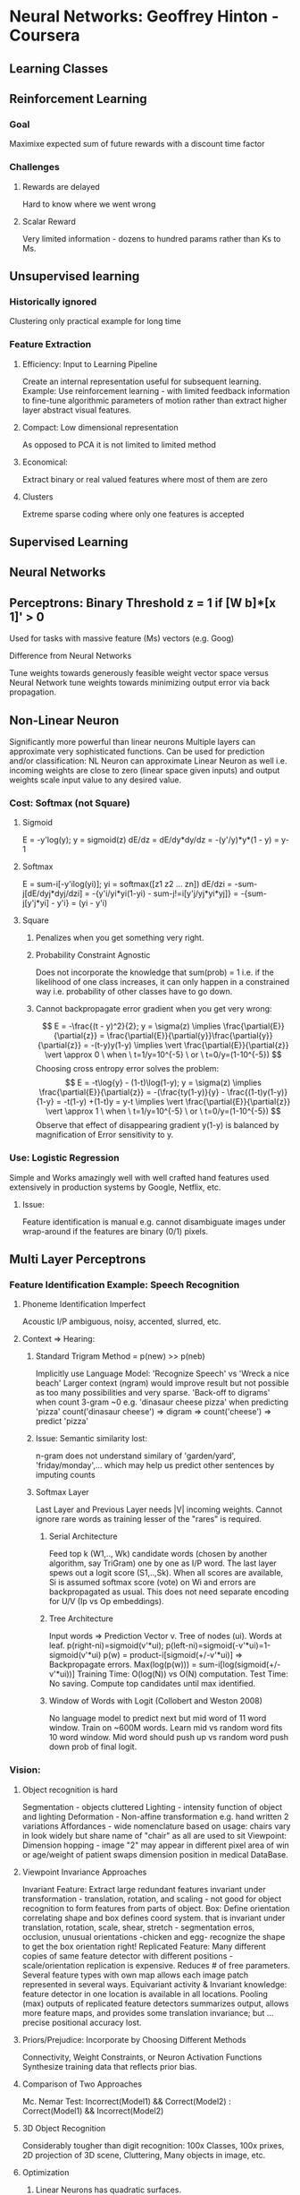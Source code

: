 * Neural Networks: Geoffrey Hinton - Coursera
** Learning Classes
** Reinforcement Learning
*** Goal
    Maximixe expected sum of future rewards with a discount time factor
*** Challenges
**** Rewards are delayed
     Hard to know where we went wrong
**** Scalar Reward
     Very limited information - dozens to hundred params rather than Ks to Ms.

** Unsupervised learning
*** Historically ignored
    Clustering only practical example for long time
*** Feature Extraction
**** Efficiency: Input to Learning Pipeline
     Create an internal representation useful for subsequent learning.
     Example: Use reinforcement learning - with limited feedback information
     to fine-tune algorithmic parameters of motion rather than extract
     higher layer abstract visual features.
**** Compact: Low dimensional representation
     As opposed to PCA it is not limited to limited method
**** Economical: 
     Extract binary or real valued features where most of them are zero
**** Clusters
     Extreme sparse coding where only one features is accepted
** Supervised Learning

** Neural Networks
** Perceptrons: Binary Threshold z = 1 if [W b]*[x 1]' > 0
   Used for tasks with massive feature (Ms) vectors (e.g. Goog)
**** Difference from Neural Networks
     Tune weights towards generously feasible weight vector space 
     versus Neural Network tune weights towards minimizing output 
     error via back propagation.
** Non-Linear Neuron
   Significantly more powerful than linear neurons
   Multiple layers can approximate very sophisticated functions.
   Can be used for prediction and/or classification: NL Neuron can 
   approximate Linear Neuron as well i.e. incoming
   weights are close to zero (linear space given inputs) and
   output weights scale input value to any desired value.
*** Cost: Softmax (not Square) 
**** Sigmoid
     E = -y'log(y); y = sigmoid(z)
     dE/dz = dE/dy*dy/dz = -(y'/y)*y*(1 - y) = y-1 
**** Softmax
     E = sum-i[-y'ilog(yi)]; yi = softmax([z1 z2 ... zn])
     dE/dzi = -sum-j[dE/dyj*dyj/dzi]
     = -{y'i/yi*yi(1-yi) - sum-j!=i[y'j/yj*yi*yj]}
     = -{sum-j[y'j*yi] - y'i} = (yi - y'i)
**** Square
***** Penalizes when you get something very right. 
***** Probability Constraint Agnostic 
      Does not incorporate the knowledge that sum(prob) = 1 i.e. if
      the likelihood of one class increases, it can only happen in 
      a constrained way i.e. probability of other classes have to go down.
***** Cannot backpropagate error gradient when you get very wrong: 
      $$
      E = -\frac{(t - y)^2}{2}; y = \sigma(z) \implies
      \frac{\partial{E}}{\partial{z}} = 
      \frac{\partial{E}}{\partial{y}}\frac{\partial{y}}{\partial{z}} = 
      -(t-y)y(1-y) \implies
      \vert \frac{\partial{E}}{\partial{z}} \vert \approx 0 
      \ when \ t=1/y=10^{-5} \ or \ t=0/y=(1-10^{-5}) 
      $$
      Choosing cross entropy error solves the problem:
      $$
      E = -t\log{y} - (1-t)\log(1-y); y = \sigma(z) \implies
      \frac{\partial{E}}{\partial{z}} = 
      -(\frac{ty(1-y)}{y} - \frac{(1-t)y(1-y)}{1-y} = -t(1-y) +(1-t)y = y-t 
      \implies \vert \frac{\partial{E}}{\partial{z}} \vert \approx 1 
      \ when \ t=1/y=10^{-5} \ or \ t=0/y=(1-10^{-5}) 
      $$
      Observe that effect of disappearing gradient y(1-y) is balanced by 
      magnification of Error sensitivity to y.
*** Use: Logistic Regression
    Simple and Works amazingly well with well crafted hand features used
    extensively in production systems by Google, Netflix, etc. 
**** Issue:
    Feature identification is manual e.g. cannot disambiguate 
    images under wrap-around if the features are binary (0/1) pixels.

** Multi Layer Perceptrons
*** Feature Identification Example: Speech Recognition
**** Phoneme Identification Imperfect
     Acoustic I/P ambiguous, noisy, accented, slurred, etc.
**** Context => Hearing: 
***** Standard Trigram Method = p(new) >> p(neb)
      Implicitly use Language Model: 'Recognize Speech' vs 'Wreck a nice beach'
      Larger context (ngram) would improve result but not possible
      as too many possibilities and very sparse. 'Back-off to digrams' when 
      count 3-gram ~0 e.g. 'dinasaur cheese pizza' when predicting 'pizza'
      count('dinasaur cheese') => digram => count('cheese') => predict 'pizza'
***** Issue: Semantic similarity lost: 
      n-gram does not understand similary of 'garden/yard', 'friday/monday',...
      which may help us predict other sentences by imputing counts
***** Softmax Layer
      Last Layer and Previous Layer needs |V| incoming weights. Cannot ignore 
      rare words as training lesser of the "rares" is required.
****** Serial Architecture
       Feed top k (W1,.., Wk) candidate words (chosen by another algorithm, 
       say TriGram) one by one as I/P word. The last layer spews out a 
       logit score (S1,..,Sk). When all scores are available, Si is assumed
       softmax score (vote) on Wi and errors are backpropagated as usual.
       This does not need separate encoding for U/V (Ip vs Op embeddings).
****** Tree Architecture
       Input words => Prediction Vector v. Tree of nodes (ui). Words at leaf.
       p(right-ni)=sigmoid(v'*ui); p(left-ni)=sigmoid(-v'*ui)=1-sigmoid(v'*ui)
       p(w) = product-i[sigmoid(+/-v'*ui)] => Backpropagate errors.
       Max(log(p(w))) = sum-i[log(sigmoid(+/-v'*ui))]
       Training Time: O(log(N)) vs O(N) computation.
       Test Time: No saving. Compute top candidates until max identified. 
****** Window of Words with Logit (Collobert and Weston 2008)
       No language model to predict next but mid word of 11 word window. 
       Train on ~600M words. Learn mid vs random word fits 10 word window.
       Mid word should push up vs random word push down prob of final logit.
*** Vision:
**** Object recognition is hard
     Segmentation - objects cluttered
     Lighting - intensity function of object and lighting
     Deformation - Non-affine transformation e.g. hand written 2 variations
     Affordances - wide nomenclature based on usage: chairs vary in look 
     widely but share name of "chair" as all are used to sit
     Viewpoint: Dimension hopping - image "2" may appear in different pixel 
     area of win or age/weight of patient swaps dimension position in medical 
     DataBase.
**** Viewpoint Invariance Approaches
     Invariant Feature: Extract large redundant features invariant under 
     transformation - translation, rotation, and scaling - not good for object
     recognition to form features from parts of object.
     Box: Define orientation correlating shape and box defines coord system.
     that is invariant under translation, rotation, scale, shear, stretch - 
     segmentation erros, occlusion, unusual orientations -chicken and egg-
     recognize the shape to get the box orientation right!
     Replicated Feature: Many different copies of same feature detector with 
     different positions - scale/orientation replication is expensive. 
     Reduces # of free parameters. Several feature types with own map allows 
     each image patch represented in several ways. Equivariant activity &
     Invariant knowledge: feature detector in one location is available in 
     all locations. Pooling (max) outputs of replicated feature detectors 
     summarizes output, allows more feature maps, and provides some 
     translation invariance; but ... precise positional accuracy lost.
**** Priors/Prejudice:  Incorporate by Choosing Different Methods
     Connectivity, Weight Constraints, or Neuron Activation Functions
     Synthesize training data that reflects prior bias.
**** Comparison of Two Approaches
     Mc. Nemar Test: Incorrect(Model1) && Correct(Model2) :
     Correct(Model1) && Incorrect(Model2)
**** 3D Object Recognition
     Considerably tougher than digit recognition: 100x Classes, 100x prixes, 
     2D projection of 3D scene, Cluttering, Many objects in image, etc.
**** Optimization
***** Linear Neurons has quadratic surfaces. 
***** Non linear neurons are quadratic in small regions. 
      Learning rate big => weights slosh to/from across deep ravine.
      Move quickly in directions with small/consistent gradients but
      slowly in directions with big/inconsistent gradients.      
***** Elliptical contours make learning zig-zag along minor axis. 
      Simplistic learning with all weight derivatives updated by one 
      learning rate accross all axis makes learning slow i.e. high 
      learning rate on minor axis diverges minima finding and
      and low learning rate on major axis slows learning process.
***** General Approach: 
      Speed learning rate when gradient is small/consistent and slow
      rate when gradient is large and inconsistent.
**** Mini-Batch: Choice for Neural Learning
***** Large/Redundant Data
      Batch learning waste time computing same gradient on redundant
      data. Online learning does not waste time computing gradient
      but incurs update weight cost and zig-zags due to myopic view.
      Big Mini-batches on GPUs/FPGAs to save computation works well.
***** Unbalanced Data in Mini-Batch
      Unbalanced distribution of classes in each Mini-Batch - classes in 
      each mini-batch is not representative of overall class distribution -
      leads to oscillation. One approach is the batch rows are randomized
      before mini-batches are carved for the next epoch.
***** Learning Approach for Gradient Descent
      Error oscillating/deteoriating => Decrease learning rate
      Error falling consistently but slowly => Increase learning rate
      Error-Decrease stopped i.e. reaching end of mini-batch learning 
      => Decrease learning rate to dampen fluctuations in weights 
      due to variations between mini-batched. NOTE: All Error 
      estimates are performed on entire validation set as mini-batch 
      errors by definition are estimates with inherent volatility.
***** Initialization: Random/Small Weights
      2 Neurons same Win/Wout => Same gradient => Learn same features
      fan-in(Neuron) >> 0 => small Win change saturates Neuron
      Initialize = 1/sqrt(fan-in)
***** Shift & Scale Input
      Any cost surface approximated as quadratic surfaces, is better handled
      with zero data mean and unit data variance. Consider linear Equation
      $$
      Err = \frac{\lVert(Ax + y -b)\rVert^2}{N} = 
      \frac{(Ax + y - b)^T\cdot{(Ax + y - b)}}{N}
      \textnormal{ for best fit of } Ax + y = b \implies
      $$
      $$
      y_{min} = \arg\min_{\forall_y}{Err} = \frac{(\delta{Err})}{\delta{y}} = 0
      \implies y_{min} = \frac{\sum_{\forall_{i}}{b_i}}{N} - 
      \frac{[1, 1, \cdots, 1]^T\cdot{A}}{N}\cdot{x} = \bar{b} - \bar{A}\cdot{x};
      $$
      $$
      where \ \bar{b} = \frac{\sum_{\forall_{i}}{b_i}}{N} \ and \ 
      \bar{A} = [\bar{A}_{column0}, \cdots, \bar{A}_{columnM}]
      $$
      $$
      x_{min} = (A^TA - \bar{A}^T\bar{A})^{-1}\cdot{(A^Tb - \bar{A}^T\bar{b})}
      $$
      $$
      \ b_{new} = {\sigma(b)}^{-1}\cdot{(b - \bar{b})}; 
      A_{new} = D_A^{-1}\cdot{(A-\bar{A})},\ where 
      D_A = diag[\sigma(A_{column0}), \cdots, \sigma(A_{columnM})]
      \implies
      $$
      $$
      y_{min-new} = \bar{b}_{new} - \bar{A}_{new}\cdot{x} = 0 \ \& \ 
      x_{new-min} = \frac{D_A}{\sigma(b)}\cdot{x_{min}}
      $$
      Transform each component of input vector to zero mean (shift) and 
      unit variance (scale) over all training set. Steepest descent works 
      well on (a) circular vs elliptical quadratic well curve and 
      (b) even curvature along all axis associated with weights.
****** Intermediate Units: Hyperbolic Tangents
       Hyperbolic Tangents produces activations with roughly zero mean.
       $\mu_{\forall{i}}(tanh(x_i) = 2\sigma(2x_i) - 1) \approx 0$. However,
       sigmoid is better to model binary signals and squelch effects of
       extreme (+ve/-ve) weights.
***** Decorrelate Input - more thorough than scale
      Hard to learn when variables are correlated. All input data of diet
      may have correlated serving of chips/salad, which makes learning
      of their contribution to price very difficult.
      PCA => drop low eigenvalues => re-scale components: converts
      elliptical error surface to circular.
***** Common Problems
      Plateau Beware: Big Learning Rate => Big Weights => Sigmoid Flat
      => Learning Stops as backpropagation choked by vanishing gradient
      Premature learning rate decrease reduces learning
**** Solutions to Speed Mini-Batch Learning
***** Momentum
      Instantaneous gradient defines acceleration which impacts the 
      velocity of the direction of descent which impacts position. 
      Imagine a ball on error surface. Starts off by moving opposite to 
      the gradient but after it picks up speed, it has momentum - a tendency 
      to maintain its previous direction. Damps oscillations in high 
      curvature directions - combine gradients with opposite signs - 
      yet build up speed in gentle/consistent gradient direction.
      $$
      \Delta{w(t)} = v(t) = \alpha{v(t-1)} - \epsilon\frac{\partial{E(t)}}{\partial{w(t)}}
      = \alpha{\Delta{w(t-1)}} - \epsilon\frac{\partial{E(t)}}{\partial{w(t)}};
      \alpha \textnormal{ is friction factor; }
      $$
      Improvement of Momentum: Nesterov Gamble=>Correct not Correct=>Gamble
      $$
      \Delta{w_1}=\alpha{v(t-1)} \ \& \  
      \Delta{w_2}= -\epsilon\frac{\partial{E}}{\partial{w}} \textnormal{ evaluated at }
      w = w(t-1) + \Delta{w_1} \implies w(t)=w(t-1) + \Delta{w_1} + \Delta{w_2}
      $$
      Terminal Velocity: $$ 
      v(t=\infty) = \frac{1}{1-\alpha}(-\epsilon\frac{\partial{E}}{\partial{w}})
      $$
      $\alpha = 0.99 \implies$ going 100 times faster than without momentum.
****** Momentum of Momentum
       Start with small (e.g. 0.5) momentum to listen to large gradients as
       initial weights may be obviously very wrong - converge 'quickly' to 
       get to the hard problem of tackling small gradient ravines. 
       Then raise momentum smoothly to final value (e.g. 0.99) - small 
       learning rate with large momentum - rather than large learning
       rate and small momentum - allows one to effectively use a 
       larger learning rate than the maximum possible "stable" learning rate 
       one can use without momentum without causing divergent oscillations.
***** Separate Adaptive Learning rate per parameter
      Adjust rate based on consistency of the gradient for that parameter.
      For example, if gradient sign keeps changing reduce learning rate.
      Reason is very different gradient magnitudes among layers - gradients 
      can get very small in early layers. Large fan-in causes overshoot 
      due to wave of changes on all incoming weights. 
****** Gain Factor
       Modulate $\epsilon$ global learning rate with $g_{ij}$ a local 
       gain factor that is additively increased or multiplicatively decreased 
       (AIMD) based on whether gradient sign is consistent or not.
       $$
       \Delta{w_{ij}} = -\epsilon{g_{ij}}\delta(t); where \ 
       \delta_{w_{ij}}(t) = \frac{\partial{E}}{\partial{w_{ij}}}(t);
       \textnormal{if } \delta_{w_{ij}}(t)\delta_{w_{ij}}(t-1) > 0 \implies
       g_{ij}(t) = g_{ij}(t-1) + 0.05 \textnormal{ else } g_{ij}(t) = g_{ij}(t-1)*0.95
       $$
       $$
       g_{ij}> 1 \implies MD > AI; g_{ij}< 1 \implies MD < AI; 
       p(sign(\delta(t)\delta(t-1) = +/-ve) = 50\% \implies g_{ij} = 1
       $$
       Adaptive learning rates only deal with axis-aligned effects whereas 
       momentum does not care about axis alignment.
       + Practical Suggestions:
         ++ Limit gains to reasonable range [0.1,10]
	 ++ Big mini-batches - sign changes of gradients aren't sampling error
	 ++ Combine with momentum: $$ 
               aimd = f(\delta_{w_{ij}}(t)v_{w_{ij}}(t-1) > 0) $$ gradient and velocity 
               of gradient (i.e. accumulation of gradient) for that weight. 
***** RmsProp: Root Mean Square Proportional
****** rProp
       Choosing single learning rate is hard - magnitude of gradient can be 
       very different accross space (different weights) and time. rProp uses
       gradient sign and adapts step size accross time and space. MI/MD 
       (1.2/0.5) for $w_{ij}$ if signs of last two gradients agree/disagree.
       rProp doesn't work on SGD as at small learning rate the effect is 
       not of averaging over many mini-batches.
****** RmsProp: rProp for mini-batches
       Learning Rate for Weight divided by running average of magnitude
       of recent gradients - equivalent of taking unit steps - combines 
       robustness of rprop - not stuck in plateaus of tiny gradients and 
       not unstable when large gradients scaled by large learning rate - 
       and efficiency of mini-batches - somewhat tolerates redundant 
       data without compromising efficiency of direction by effective 
       averaging over mini-batches. Simpler as learning rate is 
       automatically adapted accross space and time.
       $$
       \Delta{w_{ij}}(t)=lr_{w_{ij}}(t){G_{w_{ij}}(t)};
       lr_{w_{ij}}(t) = \frac{\eta}{RMS(w,t)};
       G_{w_{ij}}(t) = \frac{\partial{E}}{\partial{w_{ij}}}(t);
       RMS(w_{ij},t)^2 =   
       0.9RMS(w_{ij},t-1)^2 + 
       0.1G_{w_{ij}}^2 + \epsilon
       $$
       Combination of rmsprop with Nesterov momentum has worked well.
**** Wisdom Summary: 
***** Small DataSet or Non-redundata DataSet: 
      Full Batch (<10K cases): Conjudate Gradient/LBFGS, Adaptive Learning Rate, rprop, ...
***** Big Redundant Datasets: Mini Batches
      - Stochastic Gradient Descent + Momentum + Global Learning Rate
      - Global learning rate adaptive: sign changes, RmsProp
      - Uncharted: RmsProm with momentum, adaptive step sizes for each 
      weight, LeCun's latest recipe on SGC on mini batches
      - No simple recipe due to varying net structures and varying tasks

** Modeling Sequences
** Examples: 
*** Sequence In Domain A => Sequence in Domain B e.g. MT, Speech Recognition
*** Sequence => Next Element e.g. Language Modeling
** Memoryless Models: w(t-k), w(t-k+1), ..., w(t-1) => Hidden Layer => w(t)
** Hidden State Models: 
*** Stochastic: 
    Non Deterministic but posterior probability distribution over hidden 
    state given observed data is deterministic.
**** Linear Dynamical Systems (LDS): 
     Sequence: I/P => Hidden State => Output. Gaussian Translations & Noise.
**** Hidden Markov Model (HMM): 
     Hidden State (one of N). Transitions: Stochastic with Transition Matrix.
     Output produced by state are stochastic. 
     Memory is lgN bits as state {1..N} captures all history. Not Enough!
     Speech needs to remember Syntax (number/tense), semantics, intonation, 
     accent, rate, volume, vocal tract characteristics, etc. => N >> 0
*** Deterministic: 
**** Recurrent Neural Network (RNN):
***** Benefits
****** Distributed Hidden State: R^N 
       Lots of past information compactly and efficiently stored. 
       Several hidden units active & non-linear.
       Hidden state captures equivalent of the deterministic probability 
       distribution of LDS/HMM.
****** Feature Representation Power: Compact and Exponential
       Finite State Automota: Square # of States = S^2
       Binary addition - 4 Moore States 00, 01, 10, 11 i.e Carry/Emit Digit
       RNN: Double hidden activity units = 2*S
****** Variable Length Inputs: 
       Vanilla MLPs sizing requires sizing to maximum possible input size.
****** Captures History - akin to Working Memory
****** Data Efficient - Also true for DNN
       - Requires much less training data to reach same level of 
       performance as other models. 
       - Improves faster than other methods as dataset gets bigger.
       In general, Deep Neural Network architectures would be very hard
       to beat as they make very better use of faster computers and 
       big datasets. 
**** Training Challenges
     Forward propagation is non-linear: e.g. logistic function bounds
     all values between zero and one.
     Backward propagation is *linear* i.e. double error derivatives at
     output layer doubles *all* error derivatives as gradients at all
     Neurons are *fixed* at the forward propagation stage (f'(z)). 
     Iteration of linear systems suffer from exploding/dieing gradient:
     Per SVD: dE proportional to |W^n| = |U*S^n*V'| = |S|^n. 
     |weights| >< 1 => gradients shrink/explode exponentially with time
     Initializing wt helps. RNN's struggle processing long term dependency.
**** RNN Learning Ways: LSTM, HF Optimizer, ESN, ESN with Momentum
***** Hessian Free Optimizer
****** Math Background
       $$
       F(\bold{a}+\bold{x}) - F(\bold{a}) =
       \nabla{F(\bold{a})}^T\cdot\bold{x}+
       \frac{1}{2}\cdot\bold{x}^T\cdot{H(\bold{a})}\cdot{\bold{x}}
       \implies
       \frac{\partial{F(\bold{a}+\bold{x})}}{\partial{\bold{x}}} = 
       \nabla{F(\bold{a})} + H(\bold{a})\cdot{\bold{x}}
       \implies
       \frac{\partial^2{F(\bold{a}+\bold{x})}}{\partial{\bold{x}^2}} = 
       H(\bold{a})
       $$
       $$ 
       \textnormal{Linear Optimization Dictates: } \bold{x} = 
       -\epsilon\times{\nabla{F(\bold{a})}} \implies F(\bold{y}) 
       \textnormal{ decreases at the  neigborhood of } \bold{a}.
       $$
       $$
       \textnormal{Quadratic Optimization Dictates: } \bold{x} = 
       -\epsilon\times{H(\bold{a})^{-1}}\nabla{F(\bold{a})} \implies
       $$
       $$
       F(\bold{y}) 
       \textnormal{ decreases/increases at the neighborhood of }
       \bold{a} \textnormal{ when Hessian Matrix is positive/negative 
       semi-definite respectively.}
       \implies
       $$
       $$
       \textnormal{Greedy descent not optimal for ellipitical (non circular)
       contours i.e. direction of } 
       \nabla{F(\bold{a})} \neq H(\bold{a})^{-1}\nabla{F(\bold{a})}
       $$
       Apply linear transformation to input variable so that contour lines 
       are circular i.e. gradient descent is directionally correct i.e. $$
       H(\bold{a}) = k\cdot{IdentityMatrix}
       $$
****** Character Prediction Algorithm.       
       Input chooses the hh (hidden to hidden) matrix. The Matrix is created
       via factorization to constrain number of free parameters that require
       training. hin(t) = sum_i(wf[c]*v*u')*hout(t-1). 
       Spectral Analogy: Choose top K spectral vectors that vectors are the 
       same for every character. The top K factors are unique and determined
       by the character. Weight Matrix for factor f =
       W[f] = lambda[f][c]*[sum_i{w[f][c]*v[i]*u'[i]}]
***** Echo State Networks
      MLP: Early Layer random/fixed. Last linear model layer training 
      sufficient as enough input features captured to betray the pattern.
      RNN: Fix Input=>Hidden & Hidden=>Hidden. Train Linear Hidden=>Output.
      Inner Weights "carefully" initialized so activity doesn't explode/die.
****** Sensible Initialization
******* Hidden=>Hidden Weights
	Ensure |Activity Vector| stays same: 
        $$\lVert h_{t+1} \rVert \approx \lVert h \rVert \implies$$
	Equivalent for Linear System: $$
	\lVert W\times{h} \rVert \approx \lVert h \rVert; 
	\max_{\forall{\sigma}}{\lVert W_{\sigma_{spectralradius} \rVert}} 
	\approx 1 
	$$ 
	allows input to echo around in the network for long time.
	Sparse Connectivity: $W[i,j] = 0$ for most i,j. $W[i,j] >> 0$
	large for few. Creates lots of loosely coupled oscillators.
******* Input=>Hidden Weights 
	Scale very "Carefully": Drive "loosely coupled oscillators" without
	wiping out past information.
***** Aspects of ESN
****** Trains very fast: Just fit a linear output model    
****** Careful/Sensible Initialization of Inside Layer Weights & Sparseness
       Learning sensible parameters is fast allowing quick exploration
****** Modeling Results
******* Impressive for one-dimensional time series but poor for high dim data 
	e.g. frames of video/acoustic cofficients (pre-processed speech).
******* Dim(h_esn) >> Dim(h_rnn) that learns hidden=>hidden weights (W_h=>h)
****** ESN/RNN Mix Model: Ilya Sutskever (2012) improved training RNN Networks
       ESN Weight Initialization => RNN Training with RmsProp with momentum

** Overfitting
** Reason: Sampling Error 
   Data Contains real and accidental regularities due to sampling error =>
   Model learns from Data both Ip->Op & Bias mapping => Poor Generalization
** Resolution Approaches
*** More Data
*** Limit Model Capacity
    Difficult - need just enough to fit true but ignore spurious regularities
    Way to limit capacity. Combination of below methods are used.
***** Methods: 
****** Architecture: #Hidden Layers or #Units/Layer
****** Early Stopping: Initialize with small weights & stop learning when 
       performance stops as weights grow. Note that small weights are low
       capacity models as net operates in linear range of non-linear units.
       We assume low capacity models find/map true regularities in data 
       before spurious ones.
****** Weight Decay: 
******* Weight Penalty: L1/L2/LN Regularization i.e. penalize large weights. 
	Use weights on feature where hypersensitivity to change exists. 
	Weights are more distributed against similar inputs. Fewer & smaller
	weights ensures a smooth output function to input change. L1 
	regularization drives unimportant feature weights to zero (rather 
	than small) helping interpretation. Schemes exist to penalize 
	small weights but not large weigths to concentrate on few features.
******* Weight Constraint: Truncate Incoming Weight-Vector-Unit to Max
	Vs Weight Penalty Pros: Easier to set a sensible value. 
	Prevent hidden units stuck near zero as tiny weights allowed to grow 
	unconstrained. Prevents big weight explosion. Unit hits limit on 
	weights with big gradients effecting redistribution of "energy" 
	from smaller to bigger weights to normalization - more effective
	way than fixed penalty to push irrelevant weights to zero.
****** Noise: Add to weights or activities
******* Gaussian Noisy Inputs $\implies$ L2 Regularizer on Weights.
	$$
	E[(y_{noisy} - t)^2] = E[(\sum_{\forall{i}}{w_i(x_i + e_i) - t})^2] =
	E[(y + \sum_{\forall{i}}(w_ie_i) - t)^2] = 
	E[(y-t)^2] + \sum_{\forall{i}}{w_i^2E(e_i^2)} =
	E[(y-t)^2] + \sigma_{e=\forall_{i}{e_i}}^2\sum_{\forall{i}}{w_i^2} \implies
	\sigma_{e}^2 \textnormal{ operates as L2 regularizer on } w_i
	$$
******* Gaussian Noisy Weights
	Not equivalent to L2 weight penalty. Works better especially in RNN.
	Basically forces model to "make up mind" and push away from low 
	value linear region.
******* Noisy Activity
	MLP with logistic units: Forward pass treats units binary/stochastic
	but backward pass done as usual. Works when all units contribute.
	Worse results on training set and training is slower but generalizes
	much better on test set.
****** Summary
       L2 regularization penalizes high weight values. 
       L1 regularization penalizes weight values that do not equal zero. 
       Adding noise to the weights during learning ensures that the learned 
       hidden representations take extreme values. 
       Sampling the hidden representations regularizes the network by pushing 
       the hidden representation to be binary during the forward pass which 
       limits the modeling capacity of the network.
***** Tuning Hyper/Meta Parameters
      Wrong to use test set for choosing best meta parameters. Use validation
      set for tuning meta parameters. Performance in test < validation.
****** N-fold Cross Validation
       Partition D into n+1 subsets. S1, S2, ..., Sn, Sn+1. Sn+1 left for test.
       Train n times leaving aside one subset for validation: 
       T1 on S2..Sn and V1 on S1, T2 on S1, S3..Sn and V2 on T2, ...
       N different train/validation error estimates: on T1/V1, ..., Tn/Vn
*** Bayesian: Framework assumes prior distribution for everything
    Single NN architecture votes with different weight vectors: Average
    Instead of looking at the frequentist answer i.e. MLE of parameters, we 
    consider *all probable settings* of parameters and for each how probable
    is the parameter given the data we observed i.e. balances the likelihood
    of prior with the likelihood of observed data. 
    argmax_W p(W|D) = argmax_W p(D|W)*p(W)
**** Supervised MLE
     $$
     y_c = f(Input_c, W);
     \textnormal{Assume } p(t_c|y_c) = Normal(y_c, \sigma^2) \implies
     \min{-\log{p(t_c|y_c)}} = \min{k + 
     \frac{1}{2}(\frac{t_c - y_c}{\sigma})^2} \implies 
     \max(log\ prob\ under\ Gaussian) = \min(error^2)
     $$
**** MAP: Maximum a Posteriori
     Find full posterior distribution over all weight vector space -
     hopelessly difficult for non-linear net with many weights.
     MAP finds parameters that maximizes the probability of producing 
     target values on all training data) given the prior beliefs.
     $$
     p(D|W)=\prod_{\forall{input_c}}{p(y_c=t_c|W)} =
     \prod_{\forall{input_c}}{p(y_c=t_c|y_c=f(input_c, W))} \implies
     $$
     $$
     \log p(D|W)  = \log \prod_{\forall{input_c}}{p(y_c=t_c|y_c=f(input_c, W))}
     $$
     $$
     p(W|D)=p(W)*\dfrac{p(D|W)}{p(D)} \implies
     -\log p(W|D)=-\log p(W) + \log p(D) - \log p(D|W);
     $$
     $$
     \max_{\forall{W}}{p(W|D)}=
     \min_{\forall{W}}{-\log p(W|D)} = 
     \min_{\forall{W}}{-\log p(W) +\log p(D) - \log p(D|W)} \implies
     $$
     $$
     p(W) = \prod_{\forall i}{\dfrac{e^{-\dfrac{(w_i-0)^2}{2\sigma_{w_i}^2}}}
     {\sqrt{2\pi\sigma_{w_i}^2}}}
     = \dfrac{e^{-\sum_i{\dfrac{(w_i-0)^2}{2\sigma_w^2}}}}
     {\sqrt{2\pi\sigma_w^2}^N}
     \textnormal{ assuming } \forall i: \sigma_{w_i}=\sigma_w
     $$
     $$
     c=\dfrac{1}{2}{\sum_c{\dfrac{(y_c - t_c)^2}{\sigma_d^2}}} + 
     \dfrac{1}{2}{\sum_i{\dfrac{w_i^2}{\sigma_w^2}}}; 
     = err^2 + (\dfrac{\sigma_d}{\sigma_w})^2\sum_i{w_i^2}; 
     note: \mu_{w_i}=0 \implies \min_w{\sum{w_i^2}}=\min_w{-\log p(w)}; 
     $$
     assuming: model is gaussian prediction & gaussian prior for weights
     lambda regularizer is variance ratio of gaussian noise output and weight prior
**** mackay's quick/dirty method of fixing weight costs
     determine weight penalty of neural network without validation set
     thus allowing different weight penalties for different nn subsets.
     hack: use data to estimate noise and prior params.
***** estimate $Var(d) = \sigma_d^2$
      $var_D =$ variance of residual errors of data after learning i.e.
      fit neural output vs target to gaussian noise output
***** estimate $Var(w) = \sigma_w^2$
      $Var_w =$ Variance of weights after learning i.e. fit $\mu_w = 0$
      Guassian to one-dimensional distribution of learned weights
      We learn different variances for different weights (e.g. layers)
      More data efficient - no validation set needed as $\lambda$ computed - 
      and allows one to use different lambda for different layers that
      is very expensive object with validation set use.
***** Algorithm
      - Start with guess of $(\dfrac{\sigma_d}{\sigma_w})^2$ *Variance ratio* of noise and weight_prior.
      - Do some learning using the guessed ratio as lambda/regularizer.
      - Reset Variance_Noise to the variance of residual errors observed.
      - Reset Variance_Weight_Prior to the variance of weights learnt.
      - Loop to learning step until bored!
*** Average 
    Ensemble: Use disparate models with different forms
    Bagging: Trained on different subset data               
**** Rational
     Tradeoff on improving model capacity to fit true regularities of data vs 
     overfitting sampling error. Average predictions of many models, specially 
     model making very different predictions (operates well on different data) 
     reduces overfitting.
***** Bias/Variance Trade off: Error = Bias + Variance
      $$
      E[(t-y_i)^2]=E[((t-E(y))-(y_i-E(y)))^2]=E[(t-E(y))^2]+E[(y_i-E(y)))^2] \implies 
      E(Err^2) = \textnormal{Bias + Variance, and } E[(t-y_i)^2]>E[(t-E(y))^2]
      $$
      Bias measures -model undercapacity- how poorly the model approximates 
      true function. Variance measures -model overcapacity- how excessively 
      the model fits sampling error.
      "Averaging Model" that averages accross high capacity models allows it 
      to realize a low bias and low variance characteristic. "Combining 
      Predictors" are better than individual predictors when they disagree
      a lot - different errors tend to cancel each other: 
***** Averaging Model Prediction reduces Error 
      - Prediction/Target Squared Error: 
      $$Err^2 = \dfrac{1}{2}((y_1-t)^2+(y_2-t)^2); 
      \textnormal{ Assuming } 
      y_{avg}=(\dfrac{1}{2}(y_1+y_2) -t); y_{spread}=\dfrac{1}{2}(y_2-y_1) \implies 
      Err^2 = \dfrac{1}{2}((y_{avg}-y_{spread})^2+(y_{avg}+y_{spread})^2) = 
      y_{avg}^2+y_{spread}^2 > y_{avg}^2 = Err_{avg}^2
      $$
      - Prediction/Target Cross Entropy Error: 
      As $-\log{y}$ is a convex function of input $y$
      $$
      XentErr = -\dfrac{\log{p_{y_1}} + \log{p_{y_2}}}{2} > 
      -\log{\dfrac{p_{y_1} + p_{y_2}}{2}} = XentErr_{avg}
      $$ 
      where $p_{y_i}$ is probability of $model_i$ instances predicting the 
      correct target $y$.
***** Choice of Disparate Models: 
      Model predictors should differ and operate well on different data. 
      - Learning stochasticity of model i.e. if we start at random initial 
      points we'll end in different local optima.
      - Algorithms: Decision Trees, Gaussian Process Models, SVMs, ...
      - Hyper Parameters: 
        + #Layers, #Units, NonLinear (ReLu, tanh, sigmoid)
        + Regularization Techniques (Wt Penalty/Constraint, Gaussian Noise)
        + Learning Algorithms (Full Batch, Mini Batch)
****** Bagging
       Train models on different data subset sampled with replacement
******* Random Forests: 
	Average of lots of DTs trained using bagging e.g. ConnectBox
	Bagging with NN works but computationally expensive for NN 
	during training/test time. DTs work well on models that are 
	fast/cheap allowing one to run many instances.
****** Boosting: 
       Train each model on whole data set but weight training cases 
       differently for each model in sequence. Up-weight cases that
       previous models got wrong and down-weight cases it got right.
       Next model in sequence focuses on needs improvement cases.
       e.g. MNIST: NN sequences focused computation on modeling 
       tricky cases.
*** Mixture of Experts
    Manager assigns specialist to one of M NN. Each specializes in different 
    parts/regimes of dataset. Data is fractured among specialists but with
    massive datasets it has promise. Good if dataset has different regimes 
    with different $Ip \implies Op$ relationship. Note Boosting weights 
    different models but a given model has same weight on every test case. 
    e.g. Financial data exhibits different relationship based on economy.  
**** Challenge: Partitioning into Regimes    
     How we identify diffent regimes i.e. partition data to make each 
     expert model focus on specific cases it is doing well than other 
     experts and ignore cases it isn't good at modeling. The partitioning
     requires special kind of "clustering," where training cases are 
     categorized based on similarity of $Ip \implies Op$ relationship 
     rather than just similarity of input data.
***** Model Cooperation vs Specialization
****** Cooperation
       Average of Error rather Error of prediction averages during training. 
       Backpropagation of error from averaging predictions 
       ($Err = (t-E(y_i))^2$) overfits badly vs training as each predictor 
       tries to individually compensate for the error of other models
       even when its prediction is reasonably accurate.
****** Specialization
       Compare each predictor/target separately and then use a manager to 
       determine expert based on probability of expertize:
       $$
       Err = \bold{E_{\forall Model_i}}(Err_{Model_i})=
       -\sum_{Model_i}{\log{p(t|output=y_i)}} \textnormal{ or }
       \sum_{Model_i}{(t-y_i)^2}
       $$
       Note that most experts ignore most data and focus on few where it 
       is extremely accurate.
******* Simple CostFn: 
	$$
	Err = \sum_{Model_i}{p_{Model_i}^c(t^c-y_i^c)^2}; 
	p_{Model_i}^c = softmax[x_0^c,x_1^c, ...]); 
	$$
	$$
	dErr/dy_i^c=-2p_{Model_i}^c(t^c-y_i^c); 
	dErr/dx_i^c=p_i^c(t^c-y_i^c)^2-p_i^cErr = p_i^c(Err_{Model_i} - Err)
	$$ 
	Back propation wrt model output is weighted towards experts 
	i.e. those with high $p_{Model_i}^c$. Back propagation wrt expert 
	choice is such that models showing less than average error on this 
	data have their $p_{Model_i}^c$ raised and models exhibiting 
	poorer results have their $p_{Model_i}^c$ reduced.
******* Mixture of Experts: Gaussian Mixture Model
	$$
	Err=-log(p(t^c|MoE))=-log(\sum_{Model_i}{M_{Model_i}^c}); 
	M_{Model_i}^c=p_{Model_i}^cN(t^c-y_i^c,1); 
	p_{Model_i}^c = softmax[x_{Model_0}^c,x_{Model_1}^c, ...])
	$$
	$$
	dErr/dy_{Model_i}^c \propto 
	-\dfrac{M_{Model_i}^c}{p(t^c|MoE)}(t^c-y_{Model_i}^c);
	dErr/dx_{Mode_i}^c \propto 
	-\dfrac{p_{Model_i}^c(N(t^c-y_i^c,1) - p(t^c|MoE))}{p(t^c|MoE)}
	$$ 
	Back propation wrt model is weighted toward experts
	i.e. those with relatively high ownership of prediction 
	i.e. high $M_{Model_i}^c=p_{Model_i}^cN(t^c-y_i^c,1)$.
	Back propagation wrt expert choice is such that models 
	voting with more confidence than the mixture probability 
	of the correct target have their expertize softmax score 
	raised $x_{Model_i}^c$ and vice versa for models 
	exhibiting poorer results.
*** Full Bayesian Learning (FBL)
    FBL learns the probability distribution of parameters i.e. p(w|Data).
    MLE/MAP learns "Best single" parameter. 
    $$
    MLE = \arg\max_w{p(Data|w)} 
    \textnormal{ i.e. w is fixed} 
    $$
    $$
    MAP = \arg\max_w{p(w|Data)} = \arg\max_w{p(Data|w)p(w)}
    \textnormal{ i.e. compute one 'w' with best posterior probability}
    $$
    Overfitting disappears with Bayesian Learning even when using a 
    complex model with less data as the prior operates like a regularizer 
    to the learning process.
**** Approximating FBL in NN
     Evaluate in a grid of parameter possibilities $p(w|Data)$:
     $$
     p(y_{test}|input_{test}, D) = 
     \sum_{\forall g}{p(W_g|D)p(y_{test}|input_{test},W_g)}
     $$
**** Practical Approach To FBL
     Exponential number of parameters $$
     \left\vert{W_g}\right\vert >> 0 \implies
     $$ 
     Use Sampling according to weight parameter grid posterior $p(W_g|D)$. 
     Estimate of  $$
     p(t_{test}|input_{test}) = 
     \sum_{W_{g\textasciitilde}p(W_g|D)}{p(t_{test}|input_{test},W_g)}
     $$
***** Sampling Technique: Markov Chain Monte Carlo (MCMC)
      Error descent starting on random vectors => Add "right" amount of 
      noise at each iteration => Sample weight after "long enough" =>
      Weight Vector is an unbiased sample of posterior: $p(W_g|D)!$
      MCMC allows full Bayesian learning with 1000s of parameters.
***** FBL with Mini-Batches 
      Compute gradient on random mini-batches i.e. sampling noise as proxy 
      for MCMC noise => FBL possible on large network with lots of parameters
      - we have to train with mini-batches to have any hope of training.
*** Dropout: Efficient way to combine neural nets
    Mixture - probability weighted arithmetic mean of model outputs.
    Product - probability weighted geometric mean (GM) of model outputs.
    In this case models have veto power to reject a prediction.
**** Process:
     Training: For each training data, randomly keep $p_h=d$ hidden units,
     drop the rest, and randomly keep input units with $p_i>d (why?)$.
     Test: Reduce the trained weights $w_i$ to $pw_i$ so that the 
     GM of each model is computed. For example if number of hidden units
     is H and dropout p is $\dfrac{1}{2}$, we have a total of $2^H$ 
     different models where $Model_x$ has all those hidden units on or off
     based on whether the binary bit representation of number x is turned
     on or off.
     $$
     p(t^c = k) = 
     {\prod_{\forall Model_i=1}^{Model_i={2^H}}
     {p(t^c=y_{Model_ik}^c)}}^{\dfrac{1}{2^H}};
     softmax(Model_i) = [x_{Model_i1}, ...., x_{Model_iH}]
     $$
     Assuming a simple 1:1 hidden to softmax output mapping 
     unit, reducing all weights $w_i$ to $\dfrac{1}{2}w_i$ computes the
     effective GM accross $2^H$ models as every hidden layer would be 
     off $\dfrac{1}{2}$ the time due to dropout and contributing its
     fair share the remaining $\dfrac{1}{2}$ the time.
     $$softmax_{average}(Model_i) = 
     [\dfrac{x_{Model_i1}}{2}, ...., \dfrac{x_{Model_iH}}{2}]
     $$
     Note arithmetic mean at softmax level is equivalent to geometric mean
     at probability output level due to exponentiation.
**** Explanation-A
     For single hidden layer with H hidden units, dropout p of 1/2 is akin
     to taking the GM of 2^H models, where models share weights
     thereby regularizing output. For multiple hidden layers the process
     is akin to a fast approximation of GM.
**** Explanation-B
     If a Hidden Unit "knows" which other hidden units are present and
     dominant for given training data, it can co-adaptation to them 
     i.e. it'll try to fix up (backpropagate) any error that is 
     only left over when the other dominant hidden units have had their 
     say => overfits => likely to go wrong on test data as any is required
     to misfire of the lots of complex weave of adapted interactions 
     that must work to predict correctly. Rather force hidden units to 
     work well combinatorially with others, contribute something 
     individually useful, and deliver signals that are marginally useful 
     given what its co-workers achieve rather than being lazy/dependent.
**** Alternative:
     Run the stochastic model with dropout several times on same input and 
     average accross models. Also provides uncertainty of estimate.
**** Summary:
     If DNN/NN is overfitting use Dropout with "early stopping" at the cost 
     of taking longer to train. If not overfitting use big enough NN that
     we overfit and then use Dropout with "early stopping."
** Hopfield Nets
  Non-linear binary threshold units with *symmetric* recurrent connections
  forming an arbitrarily connected bidirectional graph. HNs allows units 
  to compute locally its contribution to a global quadratic energy function: 
** Energy Equation
   $$
   -E(\bold{s, W}) = \sum_i{s_ib_i} + \sum_{i<j}{s_is_jw_{ij}} = 
   \bold{s^{T}*W*s}
   $$
   $$
   \textnormal{Energy Gap} =  \Delta{E_i} = E(s_i=0)-E(s_i=1) \textnormal{ i.e. }
   \bold{\Delta{E} = (W^T+W)s + diagonal({W})\circ(1-2s)},
   $$
   $$
   \textnormal{where } W_{ij}=W_{ji}=\dfrac{w_{ij}}{2}
   \textnormal{, } W_{ii}=b_i=w_{ii}
   \textnormal{, and } \Delta{E_i} = b_i+\sum_{j\neq{i}}{s_jw_{ij}}
   $$
** Energy Minimum State: Binary Threshold Decision Rule (BTDR)
   Start from a random state $\rightarrow$ update units one at a time in random 
   order to whichever of two states with lower global energy.
*** HF Nets as Memory Storage Process: 
    Hopfied 1982 observed the energy minima of NN with symmetric weights 
    defines the binary vector memory as represented by the states. 
    The CAM memory can be accessed by knowing *partial* content.
    Contents can be reconstructed using BTDR even in the face of 
    hardware damage.
**** Weight Update Process
     Activity States of +1/-1: $\Delta{w_{ij}}=s_is_j$
     Activity States of 0/1: $$\Delta{w_{ij}}=
     4(s_i-\dfrac{1}{2})(s_j-\dfrac{1}{2})$$
     Capacity of totally connected net with N units: 
     $$
     0.15N^2 = 0.15N MemoryStates \times N bits/MemoryState
     $$
**** Memory Limitation - "spurious minima"
     Net doesn't use efficiently bits needed to store weights/biases=
     $N^2\log(2M+1)=N^2 weights\times\log{[-M,M]} bits/Weight$
     Reason: Two nearby minima merge to create min at an intermediate
     location thereby blurring the ability to distinguish disparate states.
**** Unlearning - Avoiding Spurious Minima a.k.a. pseudo likelihood
     Unlearn to get rid of spurious minima to increase memory capacity.
     Elizabeth Gardiner: Instead of trying to store vectors in one shot,
     cycle through the training set several times. Use perceptron 
     convergence procedure generalized to symmetric weights where we train
     each unit to have correct state given the states of all other units.
*** HF Nets as Interpretation of Sensory Input
    Representations: Input by visible units, interpretation by hidden unit 
    states, and "badness" of interpretation by energy.
**** Noisy networks find better energy minima
     HNs *always* acts to lower energy $\rightarrow$ 
     no escaping local minima $\rightarrow$ use random noise to 
     escape shallow valleys. 
     "Simulated annealing" starts with lot of noise progressively 
     reduce to allow system to settle in deep minimum.
***** Noise Adding Mechanism
      Replace binary threshold unit with binary stochastic units making
      biased random decisions - temperature controls "noise" level i.e.
      decreases energy gaps between barriers separating configurations.
      $p(s_i=1)=\dfrac{1}{1+e^{-\Delta{E_i/T}}}; T>>0 => p=0.5$
      i.e. s_i is in binary on/off state; 
      $T\approx{0} => sign(Energy Gap) -ve => p=0 \textnormal{ else }p=1$ 
      i.e. adopts deterministic lower state aka binary threshold unit.
      High temperature T increases transition probabilities of 
      systems accross possible configurations but also allows more 
      configurations to be stuck in local minima as it reduces overall 
      ratio of transition probability between global vs local minima. 
      Low temperature T reduces overall chance of transition but 
      makes the global energy minima configurations more stable 
      increasing ratio vs local minima. "Simulated Annealing" allows 
      quick transitions initially to escape local minima valleys and 
      later settle to global minima states.
*** Boltzman Machines
    $$
    p(\vec{\bold{v}}) = 
    \dfrac{\exp(-E(\vec{\bold{v}}))}{\sum_{\forall{u}}{\exp(-E(\vec{\bold{u}}))}};
    -E(\vec{\bold{v}}) = \sum_i{s_ib_i} + \sum_{i<j}{s_is_jw_{ij}};
    \vec{\bold{v}} = \vec{\bold{s}} = [s_0, s1, \cdots, s_n]^T; 
    $$
   **** Binary Stochastic Units at Temperature of 1
     Standard Logistic Fn in Energy Gap: $$
     p(s_i=1)=\dfrac{1}{1+e^{-EnergyGap}}$$
**** Thermal Equilibrium at Temperature of 1
     Probability Distribution over configurations have settled - note
     that a given system need not be settled into one low/lowest energy 
     configuration.
***** Initialization: 
      Start with any distribution over all identical systems i.e. start
      with all systems in one configuration with p=1 or equal number
      of systems in each possible configuration.
***** Update
      Keep applying stochastic update rule $\rightarrow$ 
      next config of each system.
***** Stationary Distribution <=> Thermal Equilibrium
      After some time, fraction of systems in each config is constant.
      Any given systems keeps changing config but fraction doesn't change.
** Boltzmann Machine (BMs) - Stochastic HF Nets with Hidden Units
  Model set of binary vectors, where given a set of binary vectors we fit a 
  model assigning probability to every possible binary vector. 
** Use Cases:
*** Document Identification: 
    Given co-occurent words (binary vectors) identify most likely origin doc.
*** Anomaly Detection of Catastrophic Events
    Detect unusual behavior by observing usual behavior pattern is *not* met 
    i.e. detection of anomaly without actually having trained to the event. 
*** Identify Distribution Triggering Events
    Given models of several different distributions, BMs computes the posterior
    probability of a distribution producing the data i.e. 
    $$
    p(Model_i|D) = 
    \dfrac{p(D|Model_i)*p(Model_i)}{sum_jp(D|Model_j)*p(Model_j)} = 
    \dfrac{p(D|Model_i)}{sum_j{p(D|Model_j)}}
    \textnormal{ as no prior basis implies }{p(Model_i) = 
    p(Model_j)}\forall{i,j}$$
** Generative Model - Mechanisms To Generate Data 
*** Causal Model Generated Data:
    Pick Hidden States $\rightarrow$ Pick Visible States from hidden states.
    Probability of generating visible vector v: $p(v) = \sum_hp(h)*p(v|h)$
    Each hidden state is an "explanation" of v.
*** Boltzman Machine Generates Data:
    Energy based model define energies of *joint configurations* $E_g$ of 
    the visible and hidden units. 
**** Mathematical Representation
     An equivalent model is the stationary probability distribution of the 
     network in a given joint configuration after the stochastic binary units
     have settled down: 
     $$
     p(\bold{v,h}) =
     \dfrac{e^{-E(\bold{v,h})}}{PF} 
    \textnormal{, where PartitionFunction }PF={\sum_{\bold{u,g}}e^{-E(\bold{u,g})}} 
    $$
    $$
    p(\bold{v,h}) \propto e^{-E(\bold{v,h})} 
    \textnormal{, where }-E(\bold{v,h})=
    $$ 
    $$
    \sum\nolimits_{_i \in vis}v_ib_i + 
    \sum\nolimits_{_k \in hid}h_kb_k + 
    \sum\nolimits_{_{i<j}}v_iv_jw_{ij} + 
    \sum\nolimits_{_{i,k}}v_ih_kw_{ik} + 
    \sum\nolimits_{_{k<l}}h_kh_lw_{kl} =
    $$
    $$
    \bold{v^{T}W_{vv}v + v^{T}W_{vh}h + h^{T}W_{hh}h}
    \textnormal{, where }
    $$
    $$
    W_{vv}[i,i]=b_i
    \textnormal{, }W_{hh}[k,k]=b_k
    \textnormal{, }W_{vv}[i,j]=W_{vv}[j,i]=\dfrac{w_{ij}}{2}
    \textnormal{, }W_{vh}[i,k]=W_{vh}[k,i]=\dfrac{w_{ik}}{2}
    \textnormal{, and }W_{hh}[k,l]=W_{hh}[l,k]=\dfrac{w_{kl}}{2}
    $$
    $$
    \textnormal{Probability of a configuration of visible units }
    p(\bold{v}) =  \dfrac{\sum_{\bold{h}}{e^{-E(\bold{v,h})}}}{PF}
    $$
**** Challenge and MCMC to the rescue
     The computing units in the normalizing term (i.e. Patition Function PF) 
     exponentially grows with the number of hidden units. We use MCMC
     to get samples from the model:
     1 Start from a random global configuration.
     2 Pick units at random. Stochastically update state based on energy gaps.
     3 Loop until T=1 thermal equilibrium or stationary distribution reached.
     Model is sampled at probability of a global configuration related to its 
     Boltzman distribution energy: $p(\bold{v,h}) \propto e^{-E(\bold{v,h})}$
**** Distribution of Model Generating Data
     Exponential number of hidden vector configurations may generate the 
     visible data vector. Sample using MCMC with visible vector units 
     clamped to given data vector. Samples from posterior needed for
     learning the weights. Each hidden configuration provides explanation of 
     observed visible configuration. Better explanations have lower energy.
** Boltzmann Machine Learning Algorithm:
  $$
  \max{\sum_{t_i \in training}{\log(p_{BoltzmanMachine}\vec{\bold{v}}_i)}};
  p(\bold{\vec{v},\vec{h}}) = 
  \frac{\sum_{\forall{\bold{\vec{h}}}}\exp(-E(\bold{\vec{v}, \vec{h}}))}
  {\sum_{\forall{\bold{\vec{u}, \vec{r}}}}{\exp(-E(\bold{\vec{u},\vec{r}}))}}
  $$ 
  $$
  \frac{\partial\log{p(\bold{\vec{v}})}}{\partial{w_{ij}}} = 
  \frac{\sum_{\forall{\bold{\vec{h}}}}
  \exp(-E(\bold{\vec{v}, \vec{h}}))
  {\frac{\partial{-E(\bold{\vec{v}, \vec{h}})}}
  {\partial{w_{ij}}}}}
  {\sum_{\forall{\bold{\vec{g}}}}\exp(-E(\bold{\vec{v}, \vec{g}}))} -
  \frac{\sum_{\forall{\bold{\vec{u}, \vec{r}}}}
  \exp(-E(\bold{\vec{u}, \vec{r}}))
  \frac{\partial{-E(\bold{\vec{u}, \vec{r}})}}{\partial{w_{ij}}}}
  {\sum_{\forall{\bold{\vec{p}, \vec{t}}}}{\exp(-E(\bold{\vec{p}, \vec{t}}))}} =
  \sum_{\forall{\bold{\vec{h}}}}
  {s_i\cdot{s_j}}\cdot{\frac{p(\bold{\vec{v}, \vec{h}})}{p(\bold{\vec{v}})}} - 
  \sum_{\forall{\bold{\vec{u}, \vec{r}}}}
  {s_i\cdot{s_j}}\cdot{p(\bold{\vec{u}, \vec{r}})} = 
  \sum_{\forall{\bold{\vec{h}}}}
  {s_i\cdot{s_j}}{p(\bold{\vec{h}|\vec{v}})} -    
  \sum_{\forall{\bold{\vec{u}, \vec{r}}}}
  {s_i\cdot{s_j}}\cdot{p(\bold{\vec{u}, \vec{r}})}
  \implies 
  $$
  $$
  E_{\vec{\bold{v}} \in data}[\frac{\partial\log{p(\vec{\bold{v}})}}{\partial{w_{ij}}}] = 
  E_{s_i\cdot{s_j}}|_{\vec{\bold{v}} \in data} -   E_{s_i\cdot{s_j}} \implies
  \Delta{w_{ij}} \propto \langle s_i\cdot{s_j} \rangle_{data} - 
  \langle s_i\cdot{s_j} \rangle_{model}
  $$ 
  Above equation suggests the weight update process is balancing updates
  as prescribed by Hopfield Nets with the unlearning required to 
  avoid spurious minima.
** Restricted Boltzmann Machines
   Bipartite graph: One layer of visible/hidden units. No connections between 
   hidden/visible units. Reaches thermal equilibrium in one step with visible 
   data vector clamped. $$
   \forall{j}: p_{j_v} = p(h_j = 1)_v 
   \textnormal { can be computed in one step in parallel. }
   $$
   Contrastive Divergence Learning facilitates learning on RBMs: 
   + Starting with data vector, $\vec{\bold{v}} $, on the visible units, update all hidden units 
   in parallel: $$
   \langle v_ih_j \rangle_{\bold{v}} = 
   p(h_{j}=1|\vec{\bold{v}}) = 
   \sigma(b_j + \sum_{i \in vis}{v_iw_{ij}}) = 
   \frac{1}{1 + \exp(-b_j - \sum_{i \in vis}{v_iw_{ij}}))}
   $$
   Then reconstruct all visible units in parallel: 
   $$
   \langle v_ih_j \rangle_{\bold{data}} = 
   p(v_i=1|{\vec{\bold{v}}}) = 
   \frac{1}{1 + \exp(-b_i - \sum_{j \in hidden}{h_jw_{ij}})}
   $$
   After averaging the pairwise statistics over one or more training cases,
   update weights in parallel: $$
   \Delta{w_{ij}} \propto  \langle v_ih_j \rangle_{\bold{v}} -  
   \langle v_ih_j \rangle_{\bold{data}}
   $$
   Use cases include vision (digit recognition), collaborative filtering, etc.
** Real Belief Networks
  Belief Net is a DAG composed of stochastic variables.
  + Inference Problem: Infer state of unobserved given observed variables.
  + Learning Problem: Adjust interaction between variables to make the
     network more likely to generate the training data.
** Statistics vs AI
  Statistics deals with relatively clean low-dimensional data with simple 
  structure whereas AI deals with noisy, high dimensional data,
  with sophistical structures. Statistics tries separating
  true structure from noise using SVP/GP wheas AI tries to figure out and 
  learn representations of complex structure.
*** SVM Interpretation
    Clever incarnation of perceptrons using kernel tricks map input features
    to non-linear/non-adaptive features. Use one layer of adaptive weights 
    and maximum margin hyperplanes it efficiently learns weights and control 
    overfitting. 
** Backpropagation 
   Challenges:
    + Requires labeled training data whereas most data is unlabelled.
    + Learning time scales poorly with scale of network #(layers, units, etc.)
    + Gets stuck in poor local optima.
    Solutions:
    + Unsupervised learning for modeling structure that generate the input.
    + $$\textnormal{objective function: } \max{p(Data)} \neq p(label|Data)$$
** Type - Generative NN Composed of Binary Stochastic Neurons (BSN)
   + Energy-Based Nets - BMs with BSNs symmetrically connected.
   + Causal - Sigmoid Belief Nets with BNS connected via DAG.
*** Wake-Sleep Algorithm
    SBN are hard to learn as it is hard to get an unbiased sample let alone 
    infer the posterior distribution over hidden configurations given a 
    datavector. 
**** Approach
    We sample assume that posterior over hidden configurations 
    factorizes into product of distributions for each separate hidden unit: 
    $$ P([h_{1,\cdots, n}]|Data) = \prod_{j=1}^{n}{P(h_j|Data)}. $$ 
    This assumption is correct for RBM but not for SBN.
**** Factorial Distribution: 
     Binary vectors of length N have $2^{N-1}$ degrees of freedom whereas 
     factorial distribution have N  degrees of freedom: $$
     p(\vec{\bold{v}}=[b_1, \cdots, b_n) = \prod_{i=1}^{n}{p(v_i=b_i)}.
     $$
     Alternate Wake phase and Sleep phase until learning is complete:
     + Wake Phase: Forward pass data using recognition weights to infer 
     hidden unit states. Treat states as sample from true posterior 
     distribution given data and we do Maximum Likelihood learning 
     on generative weights that define the model.
     + Sleep Phase: Reverse pass using generative weights to generate 
     unbiased sample from the model for each layer of hidden unit and data.
     Train and recover the recognition weights to reconstruct activities in 
     each layer from layer below.
     
